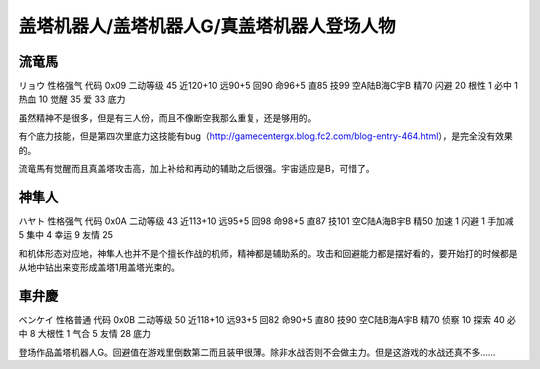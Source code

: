 .. _srw4_pilots_getter_robo:

盖塔机器人/盖塔机器人G/真盖塔机器人登场人物
==================================================

-----------------------------
流竜馬
-----------------------------
リョウ 性格强气 代码 0x09 二动等级 45 近120+10 远90+5 回90 命96+5 直85 技99 空A陆B海C宇B 精70 闪避 20 根性 1 必中 1 热血 10 觉醒 35 爱 33 底力

虽然精神不是很多，但是有三人份，而且不像断空我那么重复，还是够用的。

有个底力技能，但是第四次里底力这技能有bug（http://gamecentergx.blog.fc2.com/blog-entry-464.html），是完全没有效果的。

流竜馬有觉醒而且真盖塔攻击高，加上补给和再动的辅助之后很强。宇宙适应是B，可惜了。

-----------------------------
神隼人
-----------------------------
ハヤト 性格强气 代码 0x0A 二动等级 43 近113+10 远95+5 回98 命98+5 直87 技101 空C陆A海B宇B 精50 加速 1 闪避 1 手加减 5 集中 4 幸运 9 友情 25

和机体形态对应地，神隼人也并不是个擅长作战的机师，精神都是辅助系的。攻击和回避能力都是摆好看的，要开始打的时候都是从地中钻出来变形成盖塔1用盖塔光束的。

-----------------------------
車弁慶
-----------------------------
ベンケイ 性格普通 代码 0x0B 二动等级 50 近118+10 远93+5 回82 命90+5 直80 技90 空C陆B海A宇B 精70 侦察 10 探索 40 必中 8 大根性 1 气合 5 友情 28 底力

登场作品盖塔机器人G。回避值在游戏里倒数第二而且装甲很薄。除非水战否则不会做主力。但是这游戏的水战还真不多……

